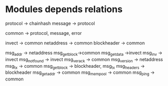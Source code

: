 * Modules depends relations

protocol -> chainhash
message -> protocol


common -> protocol, message, error

invect -> common
netaddress -> common
blockheader -> common

msg_addr -> netaddress
msg_getblock->common
msg_getdata ->invect
msg_inv -> invect
msg_notfound -> invect
msg_verack -> common
msg_version -> netaddress
msg_tx -> common
msg_getblock -> blockheader, msg_tx
msg_headers -> blockheader
msg_getaddr -> common
msg_mempool -> common
msg_ping -> common

